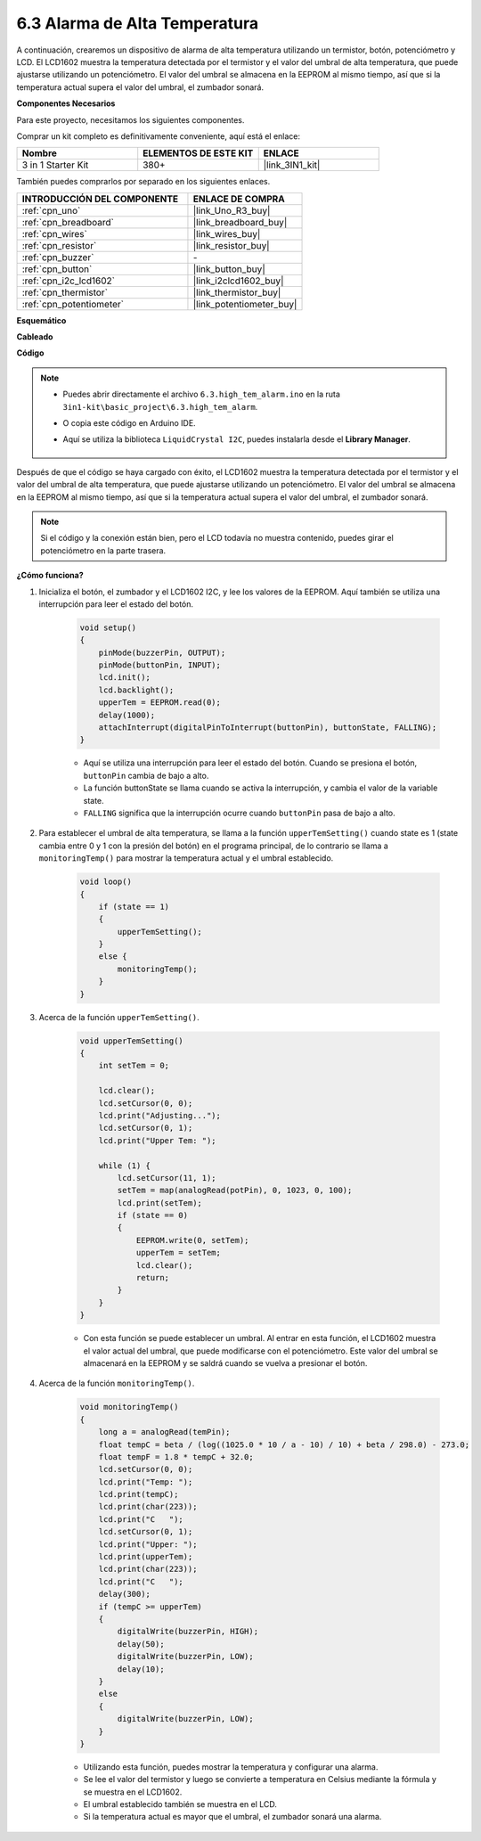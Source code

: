 .. _ar_high_tem_alarm:

6.3 Alarma de Alta Temperatura
====================================

A continuación, crearemos un dispositivo de alarma de alta temperatura utilizando un termistor, botón, potenciómetro y LCD. 
El LCD1602 muestra la temperatura detectada por el termistor y el valor del umbral de alta temperatura, 
que puede ajustarse utilizando un potenciómetro. 
El valor del umbral se almacena en la EEPROM al mismo tiempo, así que si la temperatura actual supera el valor del umbral, 
el zumbador sonará.

**Componentes Necesarios**

Para este proyecto, necesitamos los siguientes componentes.

Comprar un kit completo es definitivamente conveniente, aquí está el enlace:

.. list-table::
    :widths: 20 20 20
    :header-rows: 1

    *   - Nombre	
        - ELEMENTOS DE ESTE KIT
        - ENLACE
    *   - 3 in 1 Starter Kit
        - 380+
        - |link_3IN1_kit|

También puedes comprarlos por separado en los siguientes enlaces.

.. list-table::
    :widths: 30 20
    :header-rows: 1

    *   - INTRODUCCIÓN DEL COMPONENTE
        - ENLACE DE COMPRA

    *   - :ref:`cpn_uno`
        - |link_Uno_R3_buy|
    *   - :ref:`cpn_breadboard`
        - |link_breadboard_buy|
    *   - :ref:`cpn_wires`
        - |link_wires_buy|
    *   - :ref:`cpn_resistor`
        - |link_resistor_buy|
    *   - :ref:`cpn_buzzer`
        - \-
    *   - :ref:`cpn_button`
        - |link_button_buy|
    *   - :ref:`cpn_i2c_lcd1602`
        - |link_i2clcd1602_buy|
    *   - :ref:`cpn_thermistor`
        - |link_thermistor_buy|
    *   - :ref:`cpn_potentiometer`
        - |link_potentiometer_buy|

**Esquemático**

.. image:: img/wiring_high_tem.png
   :align: center

**Cableado**

.. image:: img/tem_alarm.png
    :width: 800
    :align: center

**Código**

.. note::

    * Puedes abrir directamente el archivo ``6.3.high_tem_alarm.ino`` en la ruta ``3in1-kit\basic_project\6.3.high_tem_alarm``.
    * O copia este código en Arduino IDE.
    * Aquí se utiliza la biblioteca ``LiquidCrystal I2C``, puedes instalarla desde el **Library Manager**.

        .. image:: ../img/lib_liquidcrystal_i2c.png
    

.. raw:: html

    <iframe src=https://create.arduino.cc/editor/sunfounder01/1341b79d-c87e-4cea-ad90-189c2ebf40ee/preview?embed style="height:510px;width:100%;margin:10px 0" frameborder=0></iframe>

Después de que el código se haya cargado con éxito, el LCD1602 muestra la temperatura detectada por el termistor y el valor del umbral de alta temperatura, que puede ajustarse utilizando un potenciómetro. El valor del umbral se almacena en la EEPROM al mismo tiempo, así que si la temperatura actual supera el valor del umbral, el zumbador sonará.

.. note::
    Si el código y la conexión están bien, pero el LCD todavía no muestra contenido, puedes girar el potenciómetro en la parte trasera.

**¿Cómo funciona?**

#. Inicializa el botón, el zumbador y el LCD1602 I2C, y lee los valores de la EEPROM. Aquí también se utiliza una interrupción para leer el estado del botón.

    .. code-block:: arduino

        void setup()
        {
            pinMode(buzzerPin, OUTPUT);
            pinMode(buttonPin, INPUT);
            lcd.init();
            lcd.backlight();
            upperTem = EEPROM.read(0);
            delay(1000);
            attachInterrupt(digitalPinToInterrupt(buttonPin), buttonState, FALLING);
        }
    
    * Aquí se utiliza una interrupción para leer el estado del botón. Cuando se presiona el botón, ``buttonPin`` cambia de bajo a alto.
    * La función buttonState se llama cuando se activa la interrupción, y cambia el valor de la variable state.
    * ``FALLING`` significa que la interrupción ocurre cuando ``buttonPin`` pasa de bajo a alto.

#. Para establecer el umbral de alta temperatura, se llama a la función ``upperTemSetting()`` cuando state es 1 (state cambia entre 0 y 1 con la presión del botón) en el programa principal, de lo contrario se llama a ``monitoringTemp()`` para mostrar la temperatura actual y el umbral establecido.

    .. code-block:: arduino

        void loop()
        {
            if (state == 1)
            {
                upperTemSetting();
            }
            else {
                monitoringTemp();
            }
        }

#. Acerca de la función ``upperTemSetting()``.

    .. code-block:: arduino

        void upperTemSetting()
        {
            int setTem = 0;

            lcd.clear();
            lcd.setCursor(0, 0);
            lcd.print("Adjusting...");
            lcd.setCursor(0, 1);
            lcd.print("Upper Tem: ");

            while (1) {
                lcd.setCursor(11, 1);
                setTem = map(analogRead(potPin), 0, 1023, 0, 100);
                lcd.print(setTem);
                if (state == 0)
                {
                    EEPROM.write(0, setTem);
                    upperTem = setTem;
                    lcd.clear();
                    return;
                }
            }
        }

    * Con esta función se puede establecer un umbral. Al entrar en esta función, el LCD1602 muestra el valor actual del umbral, que puede modificarse con el potenciómetro. Este valor del umbral se almacenará en la EEPROM y se saldrá cuando se vuelva a presionar el botón.

#. Acerca de la función ``monitoringTemp()``.

    .. code-block:: arduino

        void monitoringTemp()
        {
            long a = analogRead(temPin);
            float tempC = beta / (log((1025.0 * 10 / a - 10) / 10) + beta / 298.0) - 273.0;
            float tempF = 1.8 * tempC + 32.0;
            lcd.setCursor(0, 0);
            lcd.print("Temp: ");
            lcd.print(tempC);
            lcd.print(char(223));
            lcd.print("C   ");
            lcd.setCursor(0, 1);
            lcd.print("Upper: ");
            lcd.print(upperTem);
            lcd.print(char(223));
            lcd.print("C   ");
            delay(300);
            if (tempC >= upperTem)
            {
                digitalWrite(buzzerPin, HIGH);
                delay(50);
                digitalWrite(buzzerPin, LOW);
                delay(10);
            }
            else
            {
                digitalWrite(buzzerPin, LOW);
            }
        }

    * Utilizando esta función, puedes mostrar la temperatura y configurar una alarma.
    * Se lee el valor del termistor y luego se convierte a temperatura en Celsius mediante la fórmula y se muestra en el LCD1602.
    * El umbral establecido también se muestra en el LCD.
    * Si la temperatura actual es mayor que el umbral, el zumbador sonará una alarma.
